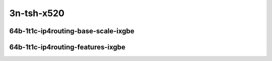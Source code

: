
.. raw:: latex

    \clearpage

.. raw:: html

    <script type="text/javascript">

        function getDocHeight(doc) {
            doc = doc || document;
            var body = doc.body, html = doc.documentElement;
            var height = Math.max( body.scrollHeight, body.offsetHeight,
                html.clientHeight, html.scrollHeight, html.offsetHeight );
            return height;
        }

        function setIframeHeight(id) {
            var ifrm = document.getElementById(id);
            var doc = ifrm.contentDocument? ifrm.contentDocument:
                ifrm.contentWindow.document;
            ifrm.style.visibility = 'hidden';
            ifrm.style.height = "10px"; // reset to minimal height ...
            // IE opt. for bing/msn needs a bit added or scrollbar appears
            ifrm.style.height = getDocHeight( doc ) + 4 + "px";
            ifrm.style.visibility = 'visible';
        }

    </script>

..
    10ge2p1x520-64b-1t1c-dot1q-ip4base
    10ge2p1x520-64b-1t1c-ethip4-ip4scale20k
    10ge2p1x520-64b-1t1c-ethip4-ip4scale200k
    10ge2p1x520-64b-1t1c-ethip4-ip4scale2m

    10ge2p1x520-64b-1t1c-ethip4udp-ip4base-iacl50sf-10kflows
    10ge2p1x520-64b-1t1c-ethip4udp-ip4base-iacl50sl-10kflows
    10ge2p1x520-64b-1t1c-ethip4udp-ip4base-oacl50sf-10kflows
    10ge2p1x520-64b-1t1c-ethip4udp-ip4base-oacl50sl-10kflows
    10ge2p1x520-64b-1t1c-ethip4udp-ip4base-nat44
    10ge2p1x520-64b-1t1c-ethip4udp-ip4scale1000-udpsrcscale15-nat44

3n-tsh-x520
~~~~~~~~~~~

64b-1t1c-ip4routing-base-scale-ixgbe
------------------------------------

.. raw:: html

    <center>
    <iframe id="hdrh-lat-percentile-3n-tsh-10ge2p1x520-64b-1t1c-dot1q-ip4base.html" onload="setIframeHeight(this.id)" width="700" frameborder="0" scrolling="no" src="../../_static/vpp/hdrh-lat-percentile-3n-tsh-10ge2p1x520-64b-1t1c-dot1q-ip4base.html"></iframe>
    <p><br></p>
    </center>

.. raw:: latex

    \begin{figure}[H]
        \centering
            \graphicspath{{../_build/_static/vpp/}}
            \includegraphics[clip, trim=0cm 0cm 5cm 0cm, width=0.70\textwidth]{hdrh-lat-percentile-3n-tsh-10ge2p1x520-64b-1t1c-dot1q-ip4base.html}
            \label{fig:hdrh-lat-percentile-3n-tsh-10ge2p1x520-64b-1t1c-dot1q-ip4base.html}
    \end{figure}

.. raw:: latex

    \clearpage

.. raw:: html

    <center>
    <iframe id="hdrh-lat-percentile-3n-tsh-10ge2p1x520-64b-1t1c-ethip4-ip4scale20k.html" onload="setIframeHeight(this.id)" width="700" frameborder="0" scrolling="no" src="../../_static/vpp/hdrh-lat-percentile-3n-tsh-10ge2p1x520-64b-1t1c-ethip4-ip4scale20k.html"></iframe>
    <p><br></p>
    </center>

.. raw:: latex

    \begin{figure}[H]
        \centering
            \graphicspath{{../_build/_static/vpp/}}
            \includegraphics[clip, trim=0cm 0cm 5cm 0cm, width=0.70\textwidth]{hdrh-lat-percentile-3n-tsh-10ge2p1x520-64b-1t1c-ethip4-ip4scale20k.html}
            \label{fig:hdrh-lat-percentile-3n-tsh-10ge2p1x520-64b-1t1c-ethip4-ip4scale20k.html}
    \end{figure}

.. raw:: latex

    \clearpage

.. raw:: html

    <center>
    <iframe id="hdrh-lat-percentile-3n-tsh-10ge2p1x520-64b-1t1c-ethip4-ip4scale200k.html" onload="setIframeHeight(this.id)" width="700" frameborder="0" scrolling="no" src="../../_static/vpp/hdrh-lat-percentile-3n-tsh-10ge2p1x520-64b-1t1c-ethip4-ip4scale200k.html"></iframe>
    <p><br></p>
    </center>

.. raw:: latex

    \begin{figure}[H]
        \centering
            \graphicspath{{../_build/_static/vpp/}}
            \includegraphics[clip, trim=0cm 0cm 5cm 0cm, width=0.70\textwidth]{hdrh-lat-percentile-3n-tsh-10ge2p1x520-64b-1t1c-ethip4-ip4scale200k.html}
            \label{fig:hdrh-lat-percentile-3n-tsh-10ge2p1x520-64b-1t1c-ethip4-ip4scale200k.html}
    \end{figure}

.. raw:: latex

    \clearpage

.. raw:: html

    <center>
    <iframe id="hdrh-lat-percentile-3n-tsh-10ge2p1x520-64b-1t1c-ethip4-ip4scale2m.html" onload="setIframeHeight(this.id)" width="700" frameborder="0" scrolling="no" src="../../_static/vpp/hdrh-lat-percentile-3n-tsh-10ge2p1x520-64b-1t1c-ethip4-ip4scale2m.html"></iframe>
    <p><br></p>
    </center>

.. raw:: latex

    \begin{figure}[H]
        \centering
            \graphicspath{{../_build/_static/vpp/}}
            \includegraphics[clip, trim=0cm 0cm 5cm 0cm, width=0.70\textwidth]{hdrh-lat-percentile-3n-tsh-10ge2p1x520-64b-1t1c-ethip4-ip4scale2m.html}
            \label{fig:hdrh-lat-percentile-3n-tsh-10ge2p1x520-64b-1t1c-ethip4-ip4scale2m.html}
    \end{figure}

.. raw:: latex

    \clearpage

64b-1t1c-ip4routing-features-ixgbe
----------------------------------

.. raw:: html

    <center>
    <iframe id="hdrh-lat-percentile-3n-tsh-10ge2p1x520-64b-1t1c-ethip4udp-ip4base-iacl50sf-10kflows.html" onload="setIframeHeight(this.id)" width="700" frameborder="0" scrolling="no" src="../../_static/vpp/hdrh-lat-percentile-3n-tsh-10ge2p1x520-64b-1t1c-ethip4udp-ip4base-iacl50sf-10kflows.html"></iframe>
    <p><br></p>
    </center>

.. raw:: latex

    \begin{figure}[H]
        \centering
            \graphicspath{{../_build/_static/vpp/}}
            \includegraphics[clip, trim=0cm 0cm 5cm 0cm, width=0.70\textwidth]{hdrh-lat-percentile-3n-tsh-10ge2p1x520-64b-1t1c-ethip4udp-ip4base-iacl50sf-10kflows.html}
            \label{fig:hdrh-lat-percentile-3n-tsh-10ge2p1x520-64b-1t1c-ethip4udp-ip4base-iacl50sf-10kflows.html}
    \end{figure}

.. raw:: latex

    \clearpage

.. raw:: html

    <center>
    <iframe id="hdrh-lat-percentile-3n-tsh-10ge2p1x520-64b-1t1c-ethip4udp-ip4base-iacl50sl-10kflows.html" onload="setIframeHeight(this.id)" width="700" frameborder="0" scrolling="no" src="../../_static/vpp/hdrh-lat-percentile-3n-tsh-10ge2p1x520-64b-1t1c-ethip4udp-ip4base-iacl50sl-10kflows.html"></iframe>
    <p><br></p>
    </center>

.. raw:: latex

    \begin{figure}[H]
        \centering
            \graphicspath{{../_build/_static/vpp/}}
            \includegraphics[clip, trim=0cm 0cm 5cm 0cm, width=0.70\textwidth]{hdrh-lat-percentile-3n-tsh-10ge2p1x520-64b-1t1c-ethip4udp-ip4base-iacl50sl-10kflows.html}
            \label{fig:hdrh-lat-percentile-3n-tsh-10ge2p1x520-64b-1t1c-ethip4udp-ip4base-iacl50sl-10kflows.html}
    \end{figure}

.. raw:: latex

    \clearpage

.. raw:: html

    <center>
    <iframe id="hdrh-lat-percentile-3n-tsh-10ge2p1x520-64b-1t1c-ethip4udp-ip4base-oacl50sf-10kflows.html" onload="setIframeHeight(this.id)" width="700" frameborder="0" scrolling="no" src="../../_static/vpp/hdrh-lat-percentile-3n-tsh-10ge2p1x520-64b-1t1c-ethip4udp-ip4base-oacl50sf-10kflows.html"></iframe>
    <p><br></p>
    </center>

.. raw:: latex

    \begin{figure}[H]
        \centering
            \graphicspath{{../_build/_static/vpp/}}
            \includegraphics[clip, trim=0cm 0cm 5cm 0cm, width=0.70\textwidth]{hdrh-lat-percentile-3n-tsh-10ge2p1x520-64b-1t1c-ethip4udp-ip4base-oacl50sf-10kflows.html}
            \label{fig:hdrh-lat-percentile-3n-tsh-10ge2p1x520-64b-1t1c-ethip4udp-ip4base-oacl50sf-10kflows.html}
    \end{figure}

.. raw:: latex

    \clearpage

.. raw:: html

    <center>
    <iframe id="hdrh-lat-percentile-3n-tsh-10ge2p1x520-64b-1t1c-ethip4udp-ip4base-oacl50sl-10kflows.html" onload="setIframeHeight(this.id)" width="700" frameborder="0" scrolling="no" src="../../_static/vpp/hdrh-lat-percentile-3n-tsh-10ge2p1x520-64b-1t1c-ethip4udp-ip4base-oacl50sl-10kflows.html"></iframe>
    <p><br></p>
    </center>

.. raw:: latex

    \begin{figure}[H]
        \centering
            \graphicspath{{../_build/_static/vpp/}}
            \includegraphics[clip, trim=0cm 0cm 5cm 0cm, width=0.70\textwidth]{hdrh-lat-percentile-3n-tsh-10ge2p1x520-64b-1t1c-ethip4udp-ip4base-oacl50sl-10kflows.html}
            \label{fig:hdrh-lat-percentile-3n-tsh-10ge2p1x520-64b-1t1c-ethip4udp-ip4base-oacl50sl-10kflows.html}
    \end{figure}

.. raw:: latex

    \clearpage

.. raw:: html

    <center>
    <iframe id="hdrh-lat-percentile-3n-tsh-10ge2p1x520-64b-1t1c-ethip4udp-ip4base-nat44.html" onload="setIframeHeight(this.id)" width="700" frameborder="0" scrolling="no" src="../../_static/vpp/hdrh-lat-percentile-3n-tsh-10ge2p1x520-64b-1t1c-ethip4udp-ip4base-nat44.html"></iframe>
    <p><br></p>
    </center>

.. raw:: latex

    \begin{figure}[H]
        \centering
            \graphicspath{{../_build/_static/vpp/}}
            \includegraphics[clip, trim=0cm 0cm 5cm 0cm, width=0.70\textwidth]{hdrh-lat-percentile-3n-tsh-10ge2p1x520-64b-1t1c-ethip4udp-ip4base-nat44.html}
            \label{fig:hdrh-lat-percentile-3n-tsh-10ge2p1x520-64b-1t1c-ethip4udp-ip4base-nat44.html}
    \end{figure}

.. raw:: latex

    \clearpage

.. raw:: html

    <center>
    <iframe id="hdrh-lat-percentile-3n-tsh-10ge2p1x520-64b-1t1c-ethip4udp-ip4scale1000-udpsrcscale15-nat44.html" onload="setIframeHeight(this.id)" width="700" frameborder="0" scrolling="no" src="../../_static/vpp/hdrh-lat-percentile-3n-tsh-10ge2p1x520-64b-1t1c-ethip4udp-ip4scale1000-udpsrcscale15-nat44.html"></iframe>
    <p><br></p>
    </center>

.. raw:: latex

    \begin{figure}[H]
        \centering
            \graphicspath{{../_build/_static/vpp/}}
            \includegraphics[clip, trim=0cm 0cm 5cm 0cm, width=0.70\textwidth]{hdrh-lat-percentile-3n-tsh-10ge2p1x520-64b-1t1c-ethip4udp-ip4scale1000-udpsrcscale15-nat44.html}
            \label{fig:hdrh-lat-percentile-3n-tsh-10ge2p1x520-64b-1t1c-ethip4udp-ip4scale1000-udpsrcscale15-nat44.html}
    \end{figure}

